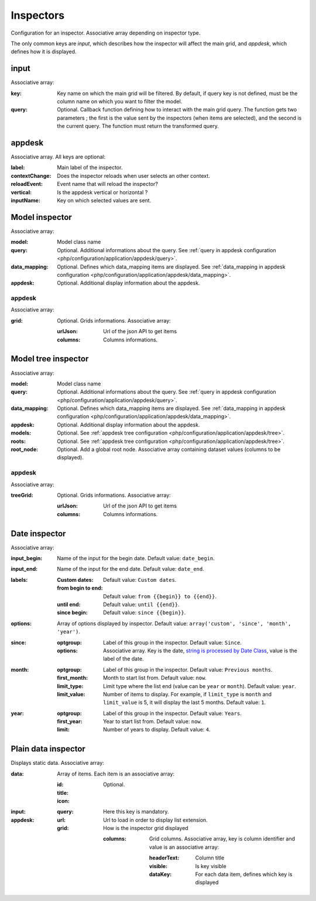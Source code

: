 Inspectors
##########

Configuration for an inspector. Associative array depending on inspector type.

The only common keys are `input`, which describes how the inspector will affect the main grid, and `appdesk`, which defines how it is displayed.

input
*****

Associative array:

:key: Key name on which the main grid will be filtered. By default, if query key is not defined, must be the column name on which you want to filter the model.
:query: Optional. Callback function defining how to interact with the main grid query. The function gets two parameters ; the first is the value sent by the inspectors (when items are selected), and the second is the current query. The function must return the transformed query.


appdesk
*******

Associative array. All keys are optional:

:label: Main label of the inspector.
:contextChange: Does the inspector reloads when user selects an other context.
:reloadEvent: Event name that will reload the inspector?
:vertical: Is the appdesk vertical or horizontal ?
:inputName: Key on which selected values are sent.

Model inspector
***************

Associative array:

:model: Model class name
:query: Optional. Additional informations about the query. See :ref:`query in appdesk configuration <php/configuration/application/appdesk/query>`.
:data_mapping: Optional. Defines which data_mapping items are displayed. See :ref:`data_mapping in appdesk configuration <php/configuration/application/appdesk/data_mapping>`.
:appdesk: Optional. Additional display information about the appdesk.

appdesk
-------

Associative array:

:grid: Optional. Grids informations. Associative array:

    :urlJson: Url of the json API to get items
    :columns: Columns informations.

Model tree inspector
********************

Associative array:

:model: Model class name
:query: Optional. Additional informations about the query. See :ref:`query in appdesk configuration <php/configuration/application/appdesk/query>`.
:data_mapping: Optional. Defines which data_mapping items are displayed. See :ref:`data_mapping in appdesk configuration <php/configuration/application/appdesk/data_mapping>`.
:appdesk: Optional. Additional display information about the appdesk.
:models: Optional. See :ref:`appdesk tree configuration <php/configuration/application/appdesk/tree>`.
:roots: Optional. See :ref:`appdesk tree configuration <php/configuration/application/appdesk/tree>`.
:root_node: Optional. Add a global root node. Associative array containing dataset values (columns to be displayed).

appdesk
-------

Associative array:

:treeGrid: Optional. Grids informations. Associative array:

    :urlJson: Url of the json API to get items
    :columns: Columns informations.

Date inspector
**************

Associative array:

:input_begin: Name of the input for the begin date. Default value: ``date_begin``.
:input_end: Name of the input for the end date. Default value: ``date_end``.
:labels:
    :Custom dates: Default value: ``Custom dates``.
    :from begin to end: Default value: ``from {{begin}} to {{end}}``.
    :until end: Default value: ``until {{end}}``.
    :since begin: Default value: ``since {{begin}}``.
:options: | Array of options displayed by inspector. Default value: ``array('custom', 'since', 'month', 'year')``.
:since:
    :optgroup: Label of this group in the inspector. Default value: ``Since``.
    :options: Associative array. Key is the date, `string is processed by Date Class <http://fuelphp.com/docs/classes/date.html>`__, value is the label of the date.
:month:
    :optgroup: Label of this group in the inspector. Default value: ``Previous months``.
    :first_month: Month to start list from. Default value: ``now``.
    :limit_type: Limit type where the list end (value can be ``year`` or ``month``). Default value: ``year``.
    :limit_value: Number of items to display. For example, if ``limit_type`` is ``month`` and ``limit_value`` is 5, it will display the last 5 months. Default value: ``1``.
:year:
    :optgroup: Label of this group in the inspector. Default value: ``Years``.
    :first_year: Year to start list from. Default value: ``now``.
    :limit: Number of years to display. Default value: ``4``.

Plain data inspector
********************

Displays static data. Associative array:

:data: Array of items. Each item is an associative array:

    :id:
    :title:
    :icon: Optional.

:input:

    :query: Here this key is mandatory.

:appdesk:

    :url: Url to load in order to display list extension.
    :grid: How is the inspector grid displayed

        :columns: Grid columns. Associative array, key is column identifier and value is an associative array:

            :headerText: Column title
            :visible: Is key visible
            :dataKey: For each data item, defines which key is displayed